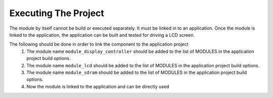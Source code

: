 Executing The Project
---------------------
The module by itself cannot be build or executed separately. It must be linked in to an application. Once the module is linked to the application, the application can be built and tested for driving a LCD screen.

The following should be done in order to link the component to the application project
  #. The module name ``module_display_controller`` should be added to the list of MODULES in the application project build options. 
  #. The module name ``module_lcd`` should be added to the list of MODULES in the application project build options. 
  #. The module name ``module_sdram`` should be added to the list of MODULES in the application project build options. 
  #. Now the module is linked to the application and can be directly used
